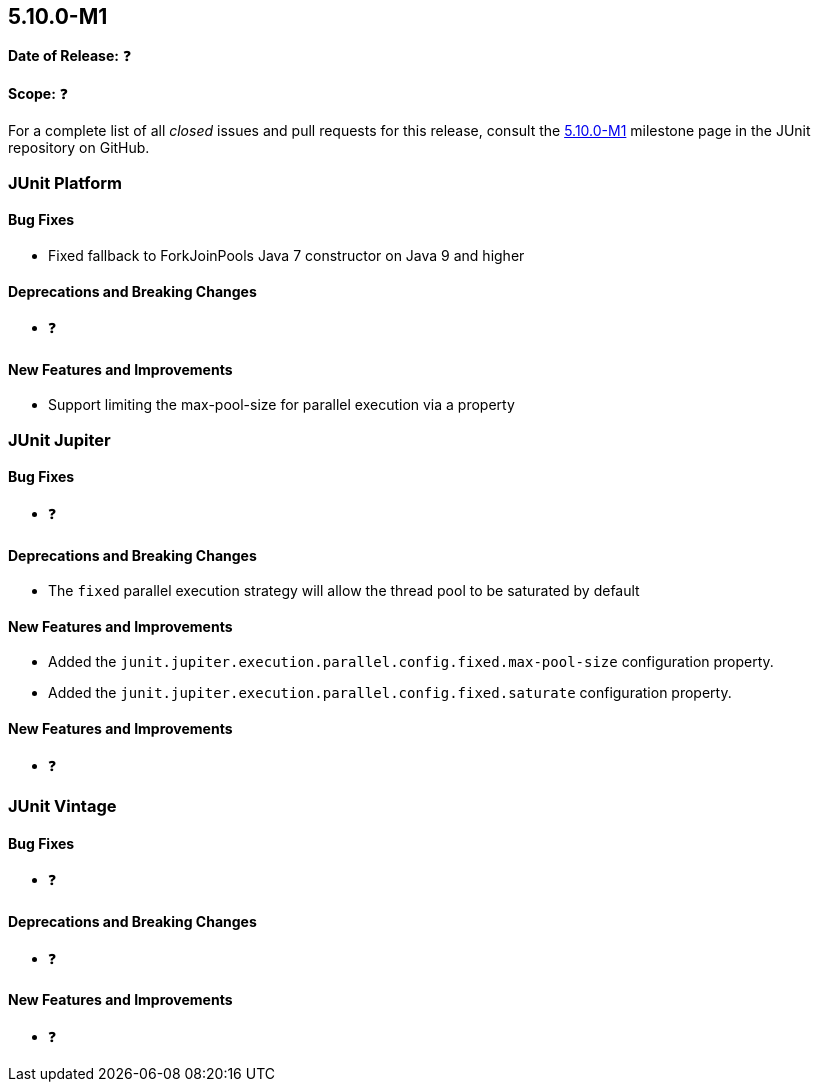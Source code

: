 [[release-notes-5.10.0-M1️]]
== 5.10.0-M1️

*Date of Release:* ❓

*Scope:* ❓

For a complete list of all _closed_ issues and pull requests for this release, consult the
link:{junit5-repo}+/milestone/5.10.0-M1️?closed=1+[5.10.0-M1️] milestone page in the JUnit repository on
GitHub.


[[release-notes-5.10.0-M1️-junit-platform]]
=== JUnit Platform

==== Bug Fixes

* Fixed fallback to ForkJoinPools Java 7 constructor on Java 9 and higher

==== Deprecations and Breaking Changes

* ❓

==== New Features and Improvements

* Support limiting the max-pool-size for parallel execution via a property


[[release-notes-5.10.0-M1️-junit-jupiter]]
=== JUnit Jupiter

==== Bug Fixes

* ❓

==== Deprecations and Breaking Changes

* The `fixed` parallel execution strategy will allow the thread pool to be saturated by
  default

==== New Features and Improvements

* Added the `junit.jupiter.execution.parallel.config.fixed.max-pool-size` configuration
  property.
* Added the `junit.jupiter.execution.parallel.config.fixed.saturate` configuration
  property.

==== New Features and Improvements

* ❓


[[release-notes-5.10.0-M1️-junit-vintage]]
=== JUnit Vintage

==== Bug Fixes

* ❓

==== Deprecations and Breaking Changes

* ❓

==== New Features and Improvements

* ❓
